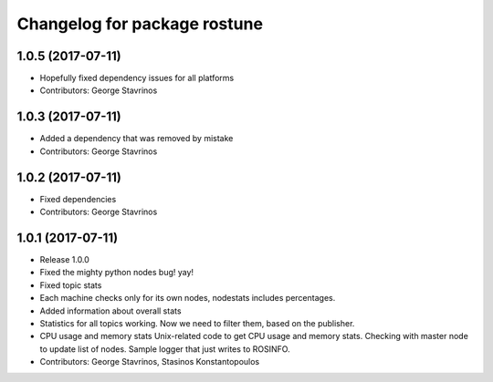 ^^^^^^^^^^^^^^^^^^^^^^^^^^^^^
Changelog for package rostune
^^^^^^^^^^^^^^^^^^^^^^^^^^^^^

1.0.5 (2017-07-11)
------------------
* Hopefully fixed dependency issues for all platforms
* Contributors: George Stavrinos

1.0.3 (2017-07-11)
------------------
* Added a dependency that was removed by mistake
* Contributors: George Stavrinos

1.0.2 (2017-07-11)
------------------
* Fixed dependencies
* Contributors: George Stavrinos

1.0.1 (2017-07-11)
------------------
* Release 1.0.0
* Fixed the mighty python nodes bug! yay!
* Fixed topic stats
* Each machine checks only for its own nodes, nodestats includes percentages.
* Added information about overall stats
* Statistics for all topics working. Now we need to filter them, based on the publisher.
* CPU usage and memory stats
  Unix-related code to get CPU usage and memory stats.
  Checking with master node to update list of nodes.
  Sample logger that just writes to ROSINFO.
* Contributors: George Stavrinos, Stasinos Konstantopoulos
